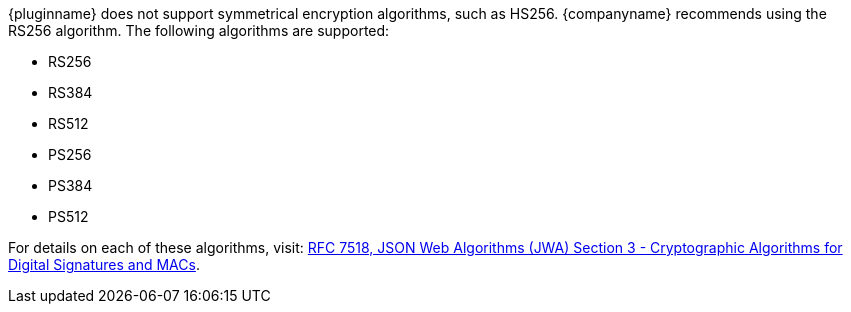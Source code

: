 {pluginname} does not support symmetrical encryption algorithms, such as HS256. {companyname} recommends using the RS256 algorithm. The following algorithms are supported:

* RS256
* RS384
* RS512
* PS256
* PS384
* PS512

For details on each of these algorithms, visit: https://tools.ietf.org/html/rfc7518#section-3[RFC 7518, JSON Web Algorithms (JWA) Section 3 - Cryptographic Algorithms for Digital Signatures and MACs].
